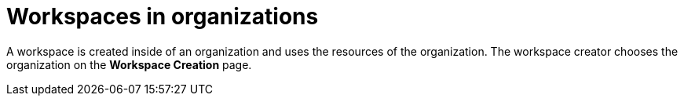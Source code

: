 // using-organizations

[id="workspaces-in-organizations_{context}"]
= Workspaces in organizations

A workspace is created inside of an organization and uses the resources of the organization. The workspace creator chooses the organization on the *Workspace Creation* page.
